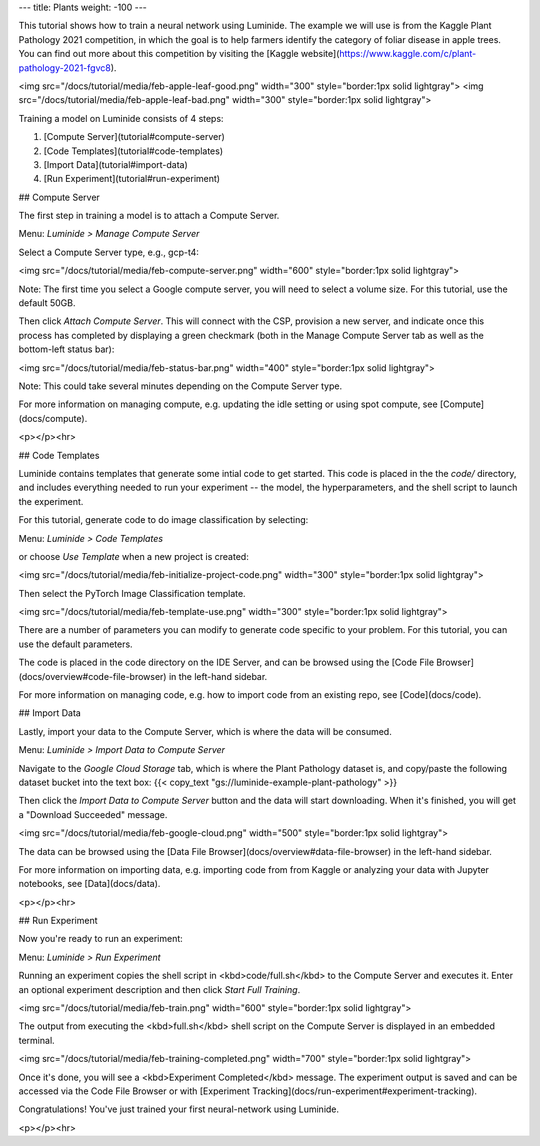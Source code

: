 ---
title: Plants
weight: -100
---

This tutorial shows how to train a neural network using Luminide. The example we will use is from the Kaggle Plant Pathology 2021 competition, in which the goal is to help farmers identify the category of foliar disease in apple trees.  You can find out more about this competition by visiting the [Kaggle website](https://www.kaggle.com/c/plant-pathology-2021-fgvc8).

<img src="/docs/tutorial/media/feb-apple-leaf-good.png" width="300"  style="border:1px solid lightgray">
<img src="/docs/tutorial/media/feb-apple-leaf-bad.png" width="300"  style="border:1px solid lightgray">

Training a model on Luminide consists of 4 steps:

1. [Compute Server](tutorial#compute-server)
2. [Code Templates](tutorial#code-templates)
3. [Import Data](tutorial#import-data)
4. [Run Experiment](tutorial#run-experiment)

## Compute Server

The first step in training a model is to attach a Compute Server.

Menu: `Luminide > Manage Compute Server`

Select a Compute Server type, e.g., gcp-t4:

<img src="/docs/tutorial/media/feb-compute-server.png" width="600" style="border:1px solid lightgray">

Note: The first time you select a Google compute server, you will need to select a volume size.  For this tutorial, use the default 50GB.

Then click `Attach Compute Server`.  This will connect with the CSP, provision a new server, and indicate once this process has completed by displaying a green checkmark (both in the Manage Compute Server tab as well as the bottom-left status bar):

<img src="/docs/tutorial/media/feb-status-bar.png" width="400"  style="border:1px solid lightgray">

Note: This could take several minutes depending on the Compute Server type.

For more information on managing compute, e.g. updating the idle setting or using spot compute, see  [Compute](docs/compute).

<p></p><hr>

## Code Templates

Luminide contains templates that generate some intial code to get started.  This code is placed in the the `code/` directory, and includes everything needed to run your experiment -- the model, the hyperparameters, and the shell script to launch the experiment.

For this tutorial, generate code to do image classification by selecting:

Menu: `Luminide > Code Templates`

or choose `Use Template`  when a new project is created:

<img src="/docs/tutorial/media/feb-initialize-project-code.png" width="300"  style="border:1px solid lightgray">

Then select the PyTorch Image Classification template.

<img src="/docs/tutorial/media/feb-template-use.png" width="300"  style="border:1px solid lightgray">

There are a number of parameters you can modify to generate code specific to your problem.  For this tutorial, you can use the default parameters.

The code is placed in the code directory on the IDE Server, and can be browsed using the [Code File Browser](docs/overview#code-file-browser) in the left-hand sidebar.

For more information on managing code, e.g. how to import code from an existing repo, see  [Code](docs/code).

## Import Data

Lastly, import your data to the Compute Server, which is where the data will be consumed.

Menu: `Luminide > Import Data to Compute Server`

Navigate to the `Google Cloud Storage` tab, which is where the Plant Pathology dataset is, and copy/paste the following dataset bucket into the text box:  {{< copy_text "gs://luminide-example-plant-pathology" >}}

Then click the `Import Data to Compute Server` button and the data will start downloading. When it's finished, you will get a "Download Succeeded" message.

<img src="/docs/tutorial/media/feb-google-cloud.png" width="500"  style="border:1px solid lightgray">

The data can be browsed using the [Data File Browser](docs/overview#data-file-browser) in the left-hand sidebar.

For more information on importing data, e.g. importing code from from Kaggle or analyzing your data with Jupyter notebooks, see  [Data](docs/data).

<p></p><hr>

## Run Experiment

Now you're ready to run an experiment:

Menu: `Luminide > Run Experiment`

Running an experiment copies the shell script in <kbd>code/full.sh</kbd> to the Compute Server and executes it.  Enter an optional experiment description and then click `Start Full Training`.

<img src="/docs/tutorial/media/feb-train.png" width="600"  style="border:1px solid lightgray">

The output from executing the <kbd>full.sh</kbd> shell script on the Compute Server is displayed in an embedded terminal.

<img src="/docs/tutorial/media/feb-training-completed.png" width="700"  style="border:1px solid lightgray">

Once it's done, you will see a <kbd>Experiment Completed</kbd> message. The experiment output is saved and can be accessed via the Code File Browser or with [Experiment Tracking](docs/run-experiment#experiment-tracking).

Congratulations! You've just trained your first neural-network using Luminide.

<p></p><hr>

